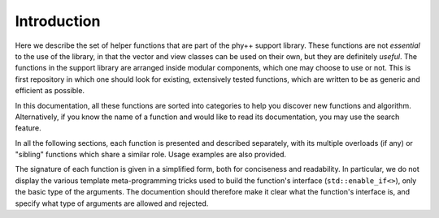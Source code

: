 Introduction
============

Here we describe the set of helper functions that are part of the phy++ support library. These functions are not *essential* to the use of the library, in that the vector and view classes can be used on their own, but they are definitely *useful*. The functions in the support library are arranged inside modular components, which one may choose to use or not. This is first repository in which one should look for existing, extensively tested functions, which are written to be as generic and efficient as possible.

In this documentation, all these functions are sorted into categories to help you discover new functions and algorithm. Alternatively, if you know the name of a function and would like to read its documentation, you may use the search feature.

In all the following sections, each function is presented and described separately, with its multiple overloads (if any) or "sibling" functions which share a similar role. Usage examples are also provided.

The signature of each function is given in a simplified form, both for conciseness and readability. In particular, we do not display the various template meta-programming tricks used to build the function's interface (``std::enable_if<>``), only the basic type of the arguments. The documention should therefore make it clear what the function's interface is, and specify what type of arguments are allowed and rejected.
